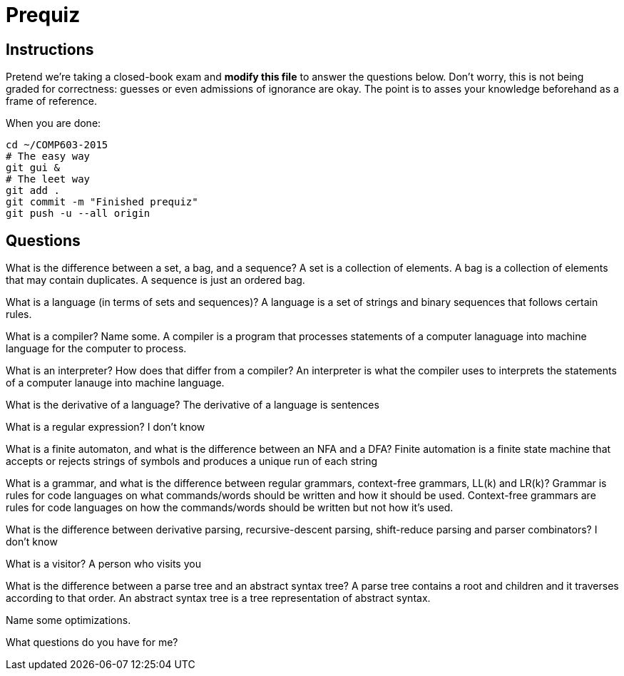 = Prequiz

== Instructions

Pretend we're taking a closed-book exam and *modify this file* to answer the questions below.
Don't worry, this is not being graded for correctness: guesses or even admissions of ignorance are okay.
The point is to asses your knowledge beforehand as a frame of reference.

When you are done:

----
cd ~/COMP603-2015
# The easy way
git gui &
# The leet way
git add .
git commit -m "Finished prequiz"
git push -u --all origin
----

== Questions

What is the difference between a set, a bag, and a sequence?
A set is a collection of elements. A bag is a collection of elements that may contain duplicates. A sequence is just an ordered bag.

What is a language (in terms of sets and sequences)?
A language is a set of strings and binary sequences that follows certain rules.

What is a compiler? Name some.
A compiler is a program that processes statements of a computer lanaguage into machine language for the computer to process.

What is an interpreter? How does that differ from a compiler?
An interpreter is what the compiler uses to interprets the statements of a computer lanauge into machine language.

What is the derivative of a language?
The derivative of a language is sentences

What is a regular expression?
I don't know

What is a finite automaton, and what is the difference between an NFA and a DFA?
Finite automation is a finite state machine that accepts or rejects strings of symbols and produces a unique run of each string

What is a grammar, and what is the difference between regular grammars, context-free grammars, LL(k) and LR(k)?
Grammar is rules for code languages on what commands/words should be written and how it should be used.
Context-free grammars are rules for code languages on how the commands/words should be written but not how it's used. 

What is the difference between derivative parsing, recursive-descent parsing, shift-reduce parsing and parser combinators?
I don't know

What is a visitor?
A person who visits you

What is the difference between a parse tree and an abstract syntax tree?
A parse tree contains a root and children and it traverses according to that order. An abstract syntax tree is a tree representation of abstract syntax.

Name some optimizations.


What questions do you have for me?

